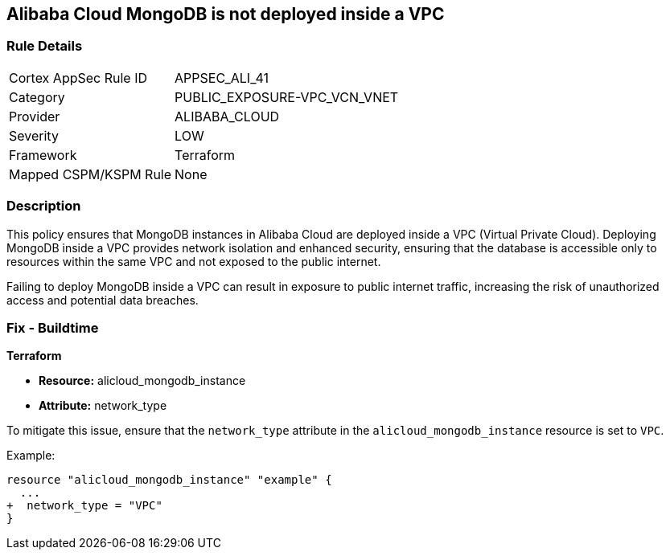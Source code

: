 == Alibaba Cloud MongoDB is not deployed inside a VPC


=== Rule Details

[cols="1,3"]
|===
|Cortex AppSec Rule ID |APPSEC_ALI_41
|Category |PUBLIC_EXPOSURE-VPC_VCN_VNET
|Provider |ALIBABA_CLOUD
|Severity |LOW
|Framework |Terraform
|Mapped CSPM/KSPM Rule |None
|===


=== Description

This policy ensures that MongoDB instances in Alibaba Cloud are deployed inside a VPC (Virtual Private Cloud). Deploying MongoDB inside a VPC provides network isolation and enhanced security, ensuring that the database is accessible only to resources within the same VPC and not exposed to the public internet.

Failing to deploy MongoDB inside a VPC can result in exposure to public internet traffic, increasing the risk of unauthorized access and potential data breaches.

=== Fix - Buildtime


*Terraform* 

* *Resource:* alicloud_mongodb_instance
* *Attribute:* network_type

To mitigate this issue, ensure that the `network_type` attribute in the `alicloud_mongodb_instance` resource is set to `VPC`.

Example:

[source,go]
----
resource "alicloud_mongodb_instance" "example" {
  ...
+  network_type = "VPC"
}
----
